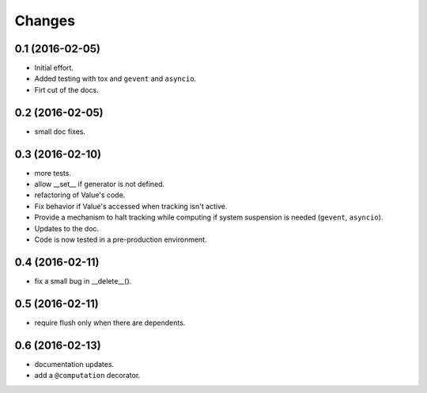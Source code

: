.. -*- coding: utf-8 -*-

Changes
-------

0.1 (2016-02-05)
~~~~~~~~~~~~~~~~

- Initial effort.
- Added testing with tox and ``gevent`` and ``asyncio``.
- Firt cut of the docs.

0.2 (2016-02-05)
~~~~~~~~~~~~~~~~

- small doc fixes.

0.3 (2016-02-10)
~~~~~~~~~~~~~~~~

- more tests.
- allow __set__ if generator is not defined.
- refactoring of Value's code.
- Fix behavior if Value's accessed when tracking isn't active.
- Provide a mechanism to halt tracking while computing if system
  suspension is needed (``gevent``, ``asyncio``).
- Updates to the doc.
- Code is now tested in a pre-production environment.

0.4 (2016-02-11)
~~~~~~~~~~~~~~~~

- fix a small bug in __delete__().

0.5 (2016-02-11)
~~~~~~~~~~~~~~~~

- require flush only when there are dependents.

0.6 (2016-02-13)
~~~~~~~~~~~~~~~~

- documentation updates.
- add a ``@computation`` decorator.
